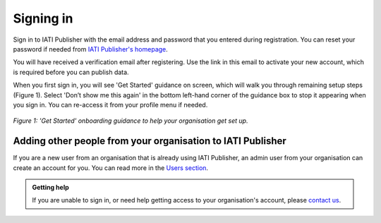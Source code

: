 ###################
Signing in
###################

Sign in to IATI Publisher with the email address and password that you entered during registration. You can reset your password if needed from `IATI Publisher's homepage <https://publisher.iatistandard.org/>`_.

You will have received a verification email after registering. Use the link in this email to activate your new account, which is required before you can publish data. 

When you first sign in, you will see 'Get Started' guidance on screen, which will walk you through remaining setup steps (Figure 1). Select 'Don’t show me this again' in the bottom left-hand corner of the guidance box to stop it appearing when you sign in. You can re-access it from your profile menu if needed.

.. figure:: images/get_started_guidance.png
    :width: 100 %
    :align: center
    :alt: Screenshot of the 'Get Started' onboarding guidance, visible on first sign in, to help your organisation get set up.

    *Figure 1: 'Get Started' onboarding guidance to help your organisation get set up.*

Adding other people from your organisation to IATI Publisher
----------------------------------------
If you are a new user from an organisation that is already using IATI Publisher, an admin user from your organisation can create an account for you. You can read more in the `Users section <https://docs.publisher.iatistandard.org/en/latest/users/>`_.

.. admonition:: Getting help

    If you are unable to sign in, or need help getting access to your organisation's account, please `contact us <https://iatistandard.org/en/contact/>`_.
